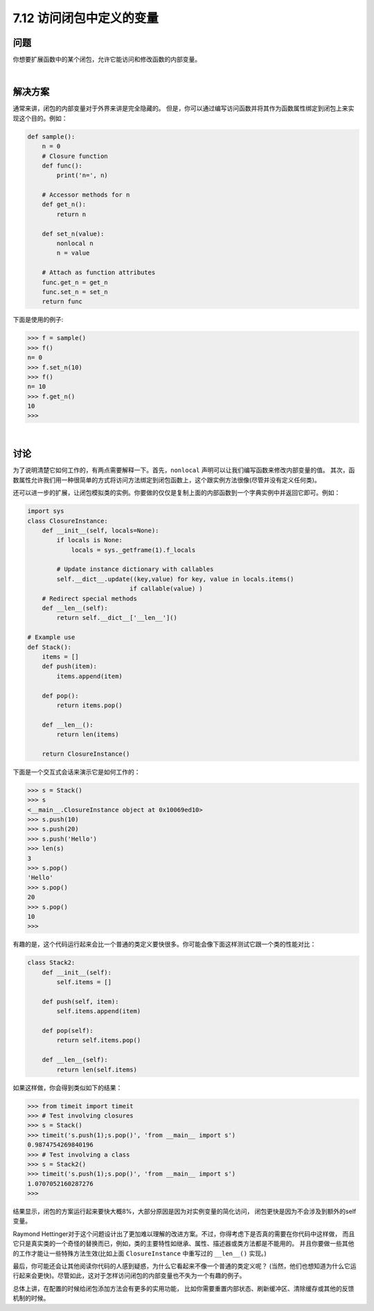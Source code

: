 ============================
7.12 访问闭包中定义的变量
============================

----------
问题
----------
你想要扩展函数中的某个闭包，允许它能访问和修改函数的内部变量。

|

----------
解决方案
----------
通常来讲，闭包的内部变量对于外界来讲是完全隐藏的。
但是，你可以通过编写访问函数并将其作为函数属性绑定到闭包上来实现这个目的。例如：

.. code-block:: python

    def sample():
        n = 0
        # Closure function
        def func():
            print('n=', n)

        # Accessor methods for n
        def get_n():
            return n

        def set_n(value):
            nonlocal n
            n = value

        # Attach as function attributes
        func.get_n = get_n
        func.set_n = set_n
        return func

下面是使用的例子:

.. code-block:: python

    >>> f = sample()
    >>> f()
    n= 0
    >>> f.set_n(10)
    >>> f()
    n= 10
    >>> f.get_n()
    10
    >>>

|

----------
讨论
----------
为了说明清楚它如何工作的，有两点需要解释一下。首先，``nonlocal`` 声明可以让我们编写函数来修改内部变量的值。
其次，函数属性允许我们用一种很简单的方式将访问方法绑定到闭包函数上，这个跟实例方法很像(尽管并没有定义任何类)。

还可以进一步的扩展，让闭包模拟类的实例。你要做的仅仅是复制上面的内部函数到一个字典实例中并返回它即可。例如：

.. code-block:: python

    import sys
    class ClosureInstance:
        def __init__(self, locals=None):
            if locals is None:
                locals = sys._getframe(1).f_locals

            # Update instance dictionary with callables
            self.__dict__.update((key,value) for key, value in locals.items()
                                if callable(value) )
        # Redirect special methods
        def __len__(self):
            return self.__dict__['__len__']()

    # Example use
    def Stack():
        items = []
        def push(item):
            items.append(item)

        def pop():
            return items.pop()

        def __len__():
            return len(items)

        return ClosureInstance()

下面是一个交互式会话来演示它是如何工作的：

.. code-block:: python

    >>> s = Stack()
    >>> s
    <__main__.ClosureInstance object at 0x10069ed10>
    >>> s.push(10)
    >>> s.push(20)
    >>> s.push('Hello')
    >>> len(s)
    3
    >>> s.pop()
    'Hello'
    >>> s.pop()
    20
    >>> s.pop()
    10
    >>>

有趣的是，这个代码运行起来会比一个普通的类定义要快很多。你可能会像下面这样测试它跟一个类的性能对比：

.. code-block:: python

    class Stack2:
        def __init__(self):
            self.items = []

        def push(self, item):
            self.items.append(item)

        def pop(self):
            return self.items.pop()

        def __len__(self):
            return len(self.items)

如果这样做，你会得到类似如下的结果：

.. code-block:: python

    >>> from timeit import timeit
    >>> # Test involving closures
    >>> s = Stack()
    >>> timeit('s.push(1);s.pop()', 'from __main__ import s')
    0.9874754269840196
    >>> # Test involving a class
    >>> s = Stack2()
    >>> timeit('s.push(1);s.pop()', 'from __main__ import s')
    1.0707052160287276
    >>>

结果显示，闭包的方案运行起来要快大概8%，大部分原因是因为对实例变量的简化访问，
闭包更快是因为不会涉及到额外的self变量。

Raymond Hettinger对于这个问题设计出了更加难以理解的改进方案。不过，你得考虑下是否真的需要在你代码中这样做，
而且它只是真实类的一个奇怪的替换而已，例如，类的主要特性如继承、属性、描述器或类方法都是不能用的。
并且你要做一些其他的工作才能让一些特殊方法生效(比如上面 ``ClosureInstance`` 中重写过的 ``__len__()`` 实现。)

最后，你可能还会让其他阅读你代码的人感到疑惑，为什么它看起来不像一个普通的类定义呢？
(当然，他们也想知道为什么它运行起来会更快)。尽管如此，这对于怎样访问闭包的内部变量也不失为一个有趣的例子。

总体上讲，在配置的时候给闭包添加方法会有更多的实用功能，
比如你需要重置内部状态、刷新缓冲区、清除缓存或其他的反馈机制的时候。
